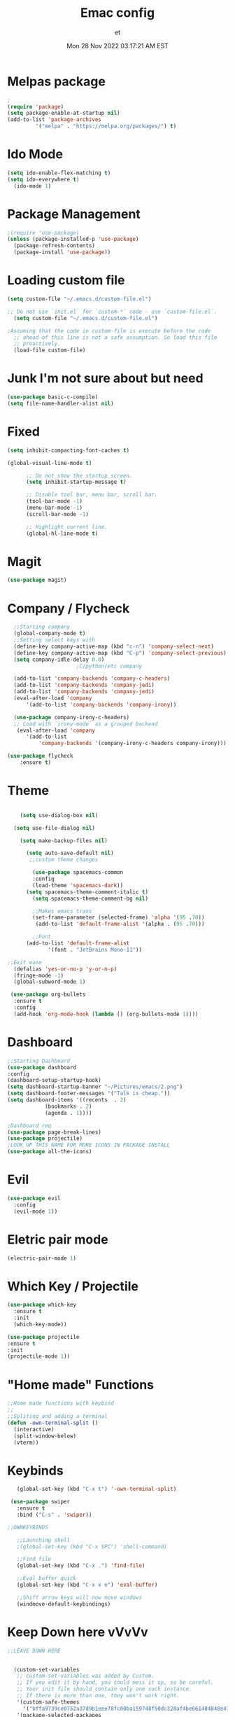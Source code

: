 #+TITLE:Emac config
#+AUTHOR: et
#+DATE:Mon 28 Nov 2022 03:17:21 AM EST

*  Melpas package

#+BEGIN_SRC emacs-lisp
;
(require 'package)
(setq package-enable-at-startup nil)
(add-to-list 'package-archives
	     '("melpa" . "https://melpa.org/packages/") t)
#+END_SRC 
* Ido Mode
#+BEGIN_SRC emacs-lisp
(setq ido-enable-flex-matching t)
(setq ido-everywhere t)
  (ido-mode 1)
#+END_SRC

* Package Management
#+BEGIN_SRC emacs-lisp 
;(require 'use-package)
(unless (package-installed-p 'use-package)
  (package-refresh-contents)
  (package-install 'use-package))
  #+END_SRC
* Loading custom file
#+BEGIN_SRC emacs-lisp
(setq custom-file "~/.emacs.d/custom-file.el")

;; Do not use `init.el` for `custom-*` code - use `custom-file.el`.
  (setq custom-file "~/.emacs.d/custom-file.el")

;Assuming that the code in custom-file is execute before the code
  ;; ahead of this line is not a safe assumption. So load this file
  ;; proactively.
  (load-file custom-file)
#+END_SRC
* Junk I'm not sure about but need
#+BEGIN_SRC emacs-lisp
  (use-package basic-c-compile) 
  (setq file-name-handler-alist nil)
#+END_SRC
* Fixed
#+BEGIN_SRC emacs-lisp
  (setq inhibit-compacting-font-caches t)
  
  (global-visual-line-mode t)

	    ;; Do not show the startup screen.
	    (setq inhibit-startup-message t)

	    ;; Disable tool bar, menu bar, scroll bar.
	    (tool-bar-mode -1)
	    (menu-bar-mode -1)
	    (scroll-bar-mode -1)

	    ;; Highlight current line.
	    (global-hl-line-mode t)
#+END_SRC
* Magit
#+BEGIN_SRC emacs-lisp
(use-package magit)
#+END_SRC
* Company / Flycheck
#+BEGIN_SRC emacs-lisp
    ;;Starting company
    (global-company-mode t)
    ;;Setting select keys with
    (define-key company-active-map (kbd "c-n") 'company-select-next)
    (define-key company-active-map (kbd "C-p") 'company-select-previous)
    (setq company-idle-delay 0.0)
					    ;C/python/etc company 

    (add-to-list 'company-backends 'company-c-headers)
    (add-to-list 'company-backends 'company-jedi)
    (add-to-list 'company-backends 'company-jedi)
    (eval-after-load 'company
	    '(add-to-list 'company-backends 'company-irony))

    (use-package company-irony-c-headers)
    ;; Load with `irony-mode` as a grouped backend
     (eval-after-load 'company
	    '(add-to-list
		    'company-backends '(company-irony-c-headers company-irony)))

  (use-package flycheck
	  :ensure t)
#+END_SRC
* Theme
#+BEGIN_SRC emacs-lisp

      (setq use-dialog-box nil)

	(setq use-file-dialog nil)

	  (setq make-backup-files nil)

	    (setq auto-save-default nil)
		 ;;custom theme changes

		  (use-package spacemacs-common
		  :config
		  (load-theme 'spacemacs-dark))
		(setq spacemacs-theme-comment-italic t)
		  (setq spacemacs-theme-comment-bg nil)

		  ;;Makes emacs trans
		  (set-frame-parameter (selected-frame) 'alpha '(95 .70))
		   (add-to-list 'default-frame-alist '(alpha . (95 .70)))

	      ;;Font
		(add-to-list 'default-frame-alist
			   '(font . "JetBrains Mono-11"))

  ;;Exit ease
    (defalias 'yes-or-no-p 'y-or-n-p)
    (fringe-mode -1)
    (global-subword-mode 1)

   (use-package org-bullets
    :ensure t
    :config
    (add-hook 'org-mode-hook (lambda () (org-bullets-mode 1))))
#+END_SRC
* Dashboard
#+BEGIN_SRC emacs-lisp
  ;;Starting Dashboard
  (use-package dashboard
  :config
  (dashboard-setup-startup-hook)
  (setq dashboard-startup-banner "~/Pictures/emacs/2.png")
  (setq dashboard-footer-messages '("Talk is cheap."))
  (setq dashboard-items '((recents  . 2)
			  (bookmarks . 2)
			  (agenda . 1))))

  ;Dashboard req
  (use-package page-break-lines)
  (use-package projectile)
  ;LOOK UP THIS NAME FOR MORE ICONS IN PACKAGE INSTALL
  (use-package all-the-icons)
#+END_SRC
* Evil
#+BEGIN_SRC emacs-lisp
(use-package evil
  :config
  (evil-mode 1))
#+END_SRC
* Eletric pair mode
#+BEGIN_SRC emacs-lisp
  (electric-pair-mode 1)
  #+END_SRC
* Which Key / Projectile
#+BEGIN_SRC emacs-lisp
  (use-package which-key
    :ensure t
    :init
    (which-key-mode))

  (use-package projectile
  :ensure t
  :init
  (projectile-mode 1))
  #+END_SRC
* "Home made" Functions
#+BEGIN_SRC emacs-lisp
  ;;Home made functions with keybind
  ;;
  ;;Spliting and adding a terminal
  (defun -own-terminal-split ()
    (interactive)
    (split-window-below)
    (vterm))
#+END_SRC
* Keybinds
 #+BEGIN_SRC emacs-lisp   
      (global-set-key (kbd "C-x t") '-own-terminal-split)

    (use-package swiper
      :ensure t
      :bind ("C-s" . 'swiper))

   ;;OWNKEYBINDS

      ;;Launching shell
      ;(global-set-key (kbd "C-x SPC") 'shell-command)

      ;;Find file
      (global-set-key (kbd "C-x .") 'find-file)

      ;;Eval buffer quick
      (global-set-key (kbd "C-x x e") 'eval-buffer)

      ;;Shift arrow keys will now move windows
      (windmove-default-keybindings)
#+END_SRC
* Keep Down here vVvVv
#+BEGIN_SRC emacs-lisp
;;LEAVE DOWN HERE


  (custom-set-variables
   ;; custom-set-variables was added by Custom.
   ;; If you edit it by hand, you could mess it up, so be careful.
   ;; Your init file should contain only one such instance.
   ;; If there is more than one, they won't work right.
   '(custom-safe-themes
     '("bffa9739ce0752a37d9b1eee78fc00ba159748f50dc328af4be661484848e476" default))
   '(package-selected-packages
     '(all-the-icons projectile page-break-lines dashboard evil spacemacs-theme)))
  (custom-set-faces
   )

#+END_SRC
